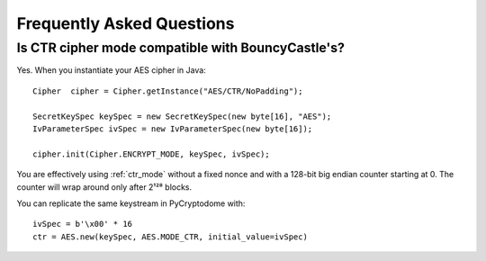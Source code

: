 Frequently Asked Questions
--------------------------

Is CTR cipher mode compatible with BouncyCastle's?
++++++++++++++++++++++++++++++++++++++++++++++++++

Yes. When you instantiate your AES cipher in Java::

   Cipher  cipher = Cipher.getInstance("AES/CTR/NoPadding");

   SecretKeySpec keySpec = new SecretKeySpec(new byte[16], "AES");
   IvParameterSpec ivSpec = new IvParameterSpec(new byte[16]);

   cipher.init(Cipher.ENCRYPT_MODE, keySpec, ivSpec);

You are effectively using :ref:`ctr_mode` without a fixed nonce and with
a 128-bit big endian counter starting at 0.
The counter will wrap around only after 2¹²⁸ blocks.

You can replicate the same keystream in PyCryptodome with::

   ivSpec = b'\x00' * 16
   ctr = AES.new(keySpec, AES.MODE_CTR, initial_value=ivSpec)
